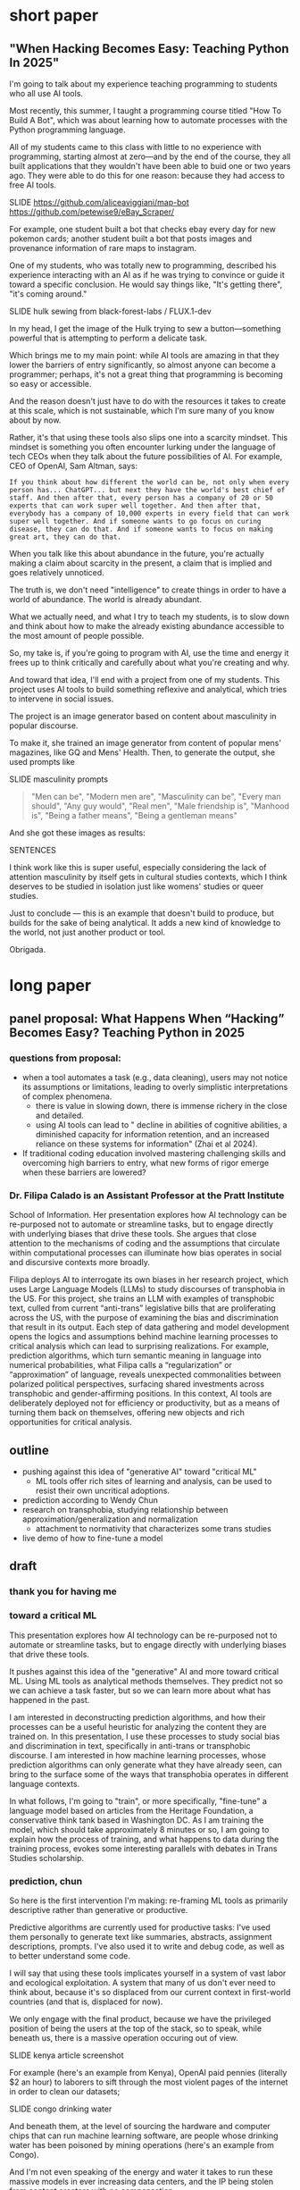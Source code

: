 * short paper

** "When Hacking Becomes Easy: Teaching Python In 2025"

I'm going to talk about my experience teaching programming to students
who all use AI tools.

Most recently, this summer, I taught a programming course titled "How
To Build A Bot", which was about learning how to automate processes
with the Python programming language.

All of my students came to this class with little to no experience
with programming, starting almost at zero---and by the end of the
course, they all built applications that they wouldn't have been able
to buid one or two years ago. They were able to do this for one
reason: because they had access to free AI tools.

    SLIDE
    https://github.com/aliceaviggiani/map-bot
    https://github.com/petewise9/eBay_Scraper/

For example, one student built a bot that checks ebay every day for
new pokemon cards; another student built a bot that posts images and
provenance information of rare maps to instagram.

One of my students, who was totally new to programming, described his
experience interacting with an AI as if he was trying to convince or
guide it toward a specific conclusion. He would say things like, "It's
getting there", "it's coming around."

    SLIDE hulk sewing from black-forest-labs / FLUX.1-dev

In my head, I get the image of the Hulk trying to sew a
button---something powerful that is attempting to perform a delicate
task.

Which brings me to my main point: while AI tools are amazing in that
they lower the barriers of entry significantly, so almost anyone can
become a programmer; perhaps, it's not a great thing that programming
is becoming so easy or accessible.

And the reason doesn't just have to do with the resources it takes to
create at this scale, which is not sustainable, which I'm sure many of
you know about by now.

Rather, it's that using these tools also slips one into a scarcity
mindset. This mindset is something you often encounter lurking under
the language of tech CEOs when they talk about the future
possibilities of AI. For example, CEO of OpenAI, Sam Altman, says:

#+begin_src
If you think about how different the world can be, not only when every
person has... ChatGPT... but next they have the world's best chief of
staff. And then after that, every person has a company of 20 or 50
experts that can work super well together. And then after that,
everybody has a company of 10,000 experts in every field that can work
super well together. And if someone wants to go focus on curing
disease, they can do that. And if someone wants to focus on making
great art, they can do that.   
#+end_src

When you talk like this about abundance in the future, you're actually
making a claim about scarcity in the present, a claim that is implied
and goes relatively unnoticed.

The truth is, we don't need "intelligence" to create things in order
to have a world of abundance. The world is already abundant.

What we actually need, and what I try to teach my students, is to slow
down and think about how to make the already existing abundance
accessible to the most amount of people possible.

So, my take is, if you're going to program with AI, use the time and
energy it frees up to think critically and carefully about what you're
creating and why.

And toward that idea, I'll end with a project from one of my
students. This project uses AI tools to build something reflexive and
analytical, which tries to intervene in social issues.

The project is an image generator based on content about masculinity
in popular discourse.

To make it, she trained an image generator from content of popular
mens' magazines, like GQ and Mens' Health. Then, to generate the
output, she used prompts like

    SLIDE masculinity prompts

#+begin_quote
    "Men can be",
    "Modern men are",
    "Masculinity can be",
    "Every man should",
    "Any guy would",
    "Real men",
    "Male friendship is",
    "Manhood is",
    "Being a father means",
    "Being a gentleman means"
#+end_quote

And she got these images as results:

SENTENCES

I think work like this is super useful, especially considering the
lack of attention masculinity by itself gets in cultural studies
contexts, which I think deserves to be studied in isolation just like
womens' studies or queer studies.

Just to conclude --- this is an example that doesn't build to produce,
but builds for the sake of being analytical. It adds a new kind of
knowledge to the world, not just another product or tool.

Obrigada.
* long paper

** panel proposal: What Happens When “Hacking” Becomes Easy? Teaching Python in 2025

*** questions from proposal:
- when a tool automates a task (e.g., data cleaning), users may not
  notice its assumptions or limitations, leading to overly simplistic
  interpretations of complex phenomena.
  - there is value in slowing down, there is immense richery in the
    close and detailed.
  - using AI tools can lead to " decline in abilities of cognitive
    abilities, a diminished capacity for information retention, and an
    increased reliance on these systems for information" (Zhai et
    al 2024).
- If traditional coding education involved mastering challenging
  skills and overcoming high barriers to entry, what new forms of
  rigor emerge when these barriers are lowered?


*** Dr. Filipa Calado is an Assistant Professor at the Pratt Institute
School of Information. Her presentation explores how AI technology can
be re-purposed not to automate or streamline tasks, but to engage
directly with underlying biases that drive these tools. She argues
that close attention to the mechanisms of coding and the assumptions
that circulate within computational processes can illuminate how bias
operates in social and discursive contexts more broadly.

Filipa deploys AI to interrogate its own biases in her research
project, which uses Large Language Models (LLMs) to study discourses
of transphobia in the US. For this project, she trains an LLM with
examples of transphobic text, culled from current “anti-trans”
legislative bills that are proliferating across the US, with the
purpose of examining the bias and discrimination that result in its
output. Each step of data gathering and model development opens the
logics and assumptions behind machine learning processes to critical
analysis which can lead to surprising realizations. For example,
prediction algorithms, which turn semantic meaning in language into
numerical probabilities, what Filipa calls a “regularization” or
“approximation” of language, reveals unexpected commonalities between
polarized political perspectives, surfacing shared investments across
transphobic and gender-affirming positions. In this context, AI tools
are deliberately deployed not for efficiency or productivity, but as a
means of turning them back on themselves, offering new objects and
rich opportunities for critical analysis.


** outline
- pushing against this idea of "generative AI" toward "critical ML"
  - ML tools offer rich sites of learning and analysis, can be used to
    resist their own uncritical adoptions.
- prediction according to Wendy Chun
- research on transphobia, studying relationship between
  approximation/generalization and normalization
  - attachment to normativity that characterizes some trans studies 
- live demo of how to fine-tune a model

** draft
*** thank you for having me

*** toward a critical ML
This presentation explores how AI technology can be re-purposed not to
automate or streamline tasks, but to engage directly with underlying
biases that drive these tools.

It pushes against this idea of the "generative" AI and more toward
critical ML. Using ML tools as analytical methods themselves. They
predict not so we can achieve a task faster, but so we can learn more
about what has happened in the past.

I am interested in deconstructing prediction algorithms, and how their
processes can be a useful heuristic for analyzing the content they are
trained on. In this presentation, I use these processes to study
social bias and discrimination in text, specifically in anti-trans or
transphobic discourse. I am interested in how machine learning
processes, whose prediction algorithms can only generate what they
have already seen, can bring to the surface some of the ways that
transphobia operates in different language contexts.

In what follows, I'm going to "train", or more specifically,
"fine-tune" a language model based on articles from the Heritage
Foundation, a conservative think tank based in Washington DC. As I am
training the model, which should take approximately 8 minutes or so, I
am going to explain how the process of training, and what happens to
data during the training process, evokes some interesting parallels
with debates in Trans Studies scholarship. 

 
*** prediction, chun
So here is the first intervention I'm making: re-framing ML tools as
primarily descriptive rather than generative or productive.

Predictive algorithms are currently used for productive tasks: I've
used them personally to generate text like summaries, abstracts,
assignment descriptions, prompts. I've also used it to write and debug
code, as well as to better understand some code.

I will say that using these tools implicates yourself in a system of
vast labor and ecological exploitation. A system that many of us don't
ever need to think about, because it's so displaced from our current
context in first-world countries (and that is, displaced for now).

We only engage with the final product, because we have the privileged
position of being the users at the top of the stack, so to speak,
while beneath us, there is a massive operation occuring out of view.

    SLIDE kenya article screenshot
    
For example (here's an example from Kenya), OpenAI paid pennies
(literally $2 an hour) to laborers to sift through the most violent
pages of the internet in order to clean our datasets;

   SLIDE congo drinking water
   
And beneath them, at the level of sourcing the hardware and computer
chips that can run machine learning software, are people whose
drinking water has been poisoned by mining operations (here's an
example from Congo).

And I'm not even speaking of the energy and water it takes to run
these massive models in ever increasing data centers, and the IP being
stolen from content creators with no compensation.

Rather, what we do here are people like Sam Altman (the CEO of OpenAI)
talk about a world of "abundance" and "infitite potential" -- talking
as if every step of the AI development process doesn't require
extraction or exploitation on a massive scale. But if you are the
user, at the top of this food chain of development, you don't see the
stack churning beneath you.

So, in light of that, this presentation does not go into how to use ML
tools for teaching, as indicated by

*** START HERE



ML perpetuates relationships

"models not only 'discover' the effects of discrimination; they also
automate and perpetuate them for they exploit, rather than remedy,
inequalities" (57).

Prediction not as generative or productive, but as descriptive,
critical.

#+begin_quote
How can we treat machine learning systems and their predictions like
those for global climate change. These models offer us the most
probable future given past and current actions, not so that we will
accept their predictions are inevitable, but rather so we will use
them to help change the future. (26)

What would happen if we treated these and other models as we do
climate change models?… not so we will fatalistically accept the
future they predict, but rather so that we will do whatever is needed
to prevent that future from occurring. (122)
#+end_quote

Close reading training data.

#+begin_quote
Machine learning and predictive models as they currently exist can
also resist reduction, but only if we treat the gaps between their
results and our realities as spaces for political action, not errors
to be fixed. (254)
#+end_quote

*** vectors, hypothesis, loss (asap)
I'm going to go a bit into technical detail here, because the
mechanism of the technology is important to my thinking through my
method.

So, to put it most succinctly, the thing that interests me the most
about machine learning is the way it works on prediction and
plausibility. As many of you may know, all machine learning models
(like the one that runs the ChatGPT, for example), make predictions,
or guesses, as to what word should follow another word.

But how do they know what an individual word means? Here's the first
complicated part: each word, in the model's "understanding," if we can
call it that, is represented by a definition, a definition that
consists of a long list of numbers. And these numbers, each of them,
represent a very, very complex probability for that word's in relation
to /every single other word/.

So, a single word is defined by, not what it means in itself, but how
it relates to every single other word. (By the way, this is why the
models are called "Large Language Models", they are large because
these lists of numbers are just massive).

Once a model has a list of numbers to represent each word, it can then
use algorithms to calculate which words should be put together, side
by side, in a sentence. In this way, text generation is really just
turning language meaning, semantic expressivity, into something that
can be computed with math, in numerical form.

And here's the second complicated part. To get these long lists of
numbers, models must be trained. The training process can be roughly
reduced to three steps.

SLIDE - LIST OF FUNCTIONS

1. hypothesis
2. loss
3. minimizing loss

The first step is the "hypothesis" step. Here, a model will take
a sample sentence from the dataset, and it will block out the second
half of that sentence. Then, it will try to guess which words should
go in that second half. Because the model has no idea what the words
mean, the guess will be wrong. But that's doesn't matter, because the
purpose of the hypothesis is to make any guess, so that it has
something from which it build on in the future steps.

Then, after making this guess, it moves to the next step, where the
machine checks its prediction against the actual result---it will
compare the predicted word against the actual word. And it will
calculate the mathematical difference between the prediction and the
actual result, which is called the "loss".

Finally, in the third step, it moves to the minimizing this "loss" by
/very slightly/ adjusting the lists of numbers (attached to each word)
so that they are closer to the intended result. The model will do this
many times, making incremental changes each time, so progress is very
slow, but also very precise. (And this constant iteration of numbers,
and the computer processing required to do it, is why language models
take lots of time, energy, and computer hardware to train). At each
round of training, the numbers attached to each words are slightly
adjusted toward the most likely number, which is in effect, an average
of that words relationship to every other word in the database.

I read this iterative shifting of numbers (representing words) within
the model as a kind of /approximation/ or even /normalization/ of
language. The model generates language by approximating what is most
likely, most plausible, based on its training data.

And this is exactly why, while models are good at guessing or
predicting, they are not at all good at being creative, at innovating.
A model can only generate what it has already seen before. Even a
phenomenon like “hallucination,” that a model spews text that has no
bearing in reality, is based on the tendency of models to repeat what
they've already seen. They hallucinate not because they are creative
or random, but because they are designed from statistical processes to
generate what is most plausible rather than most accurate.

*** trans affects vs queer studies (asap)
In my project, instead of focusing on what transphobia is afraid of,
that is, the fear of gender nonconformity, what could I learn about
its positive attachments? For example, what if we turned our attention
to the desire for and attachment to normativity?

And this attachment to normativity, in fact, is one way that trans
studies has distinguished itself with regard to queer studies, at
least according to some scholars.

Trans studies scholar Eliza Steinbock explains that,

SLIDE 16 - TRANS AFFECTS

#+begin_quote
“trans analytics have (historically, though not universally) a
different set of primary affects than queer theory. Both typically
take pain as a reference point, but then their affective interest
zags. Queer relishes the joy of subversion. Trans trades in quotidian
boredom. Queer has a celebratory tone. Trans speaks in sober detail.”
#+end_quote

Similarly, Andrea Long Chu has remarked that trans studies, rather
than resisting norms, "requires that we understand–-as we never have
before–-what it means to be attached to a norm, by desire, by habit,
by survival" ("After Trans Studies" 108).

You'll remember in the list of bill titles from before, the
patriarchial undertones in words like "protect," "preserve" and
"ensure." Within that language, the fear of change that they imply,
there is also some kind of attachment to normativity, to maintaining
tradition. It is that attachment that I'm interested in exploring.

Now, in the next section, I'm going to explain why I think that
machine learning is a particularly good method for this task of
studying normativity.

*** plausibility (asap)
    [SLIDE OF RESULTS]

Here are some of the results that I've gotten so far from my model
training. As you can see, the results aren't so great right now. I'm
still working on adjusting my model parameters to get more cohesive
responses.

But so far, the preliminary results do suggest a certain repetition of
language that bears out my point that plausibility that drives text
generation. When the model doesn’t know what to say, it just repeats
what it already knows. Here, I see a fascinating connection between
how language models approach language, what they do to language (the
normalization or approximation) of language, and what Trans Studies
scholars define as an attachment to normativity, that is, a desire to
pass.

This makes me wonder, could generated text, as a kind of
approximation, a normalization, of its training data, be used to study
norms and attatchments to norms in the language that characterizes
transphobia? And if so, What might far-right investments in
normativity illuminate about trans investments in normativity? What
might they suggest about the allure, the “seduction,” as trans studies
scholar Cassius Adair puts it,of gender transgression?

*** thank you

    SLIDE - THANKS AND CONTACT

Thank you.

And for those of you who want to look at the code and datasets I
created for this project, you can find me on Github (software
publishing platform) under the username, Gofilipa.
